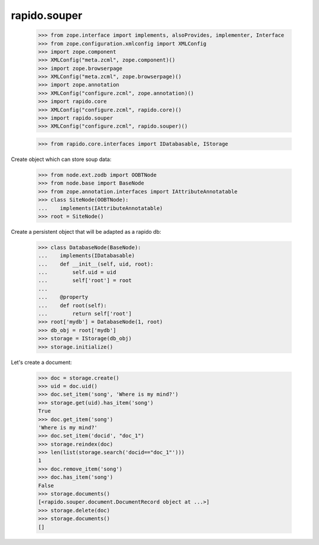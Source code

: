 rapido.souper
=============

    >>> from zope.interface import implements, alsoProvides, implementer, Interface
    >>> from zope.configuration.xmlconfig import XMLConfig
    >>> import zope.component
    >>> XMLConfig("meta.zcml", zope.component)()
    >>> import zope.browserpage
    >>> XMLConfig("meta.zcml", zope.browserpage)()
    >>> import zope.annotation
    >>> XMLConfig("configure.zcml", zope.annotation)()
    >>> import rapido.core
    >>> XMLConfig("configure.zcml", rapido.core)()
    >>> import rapido.souper
    >>> XMLConfig("configure.zcml", rapido.souper)()

    >>> from rapido.core.interfaces import IDatabasable, IStorage

Create object which can store soup data:

    >>> from node.ext.zodb import OOBTNode
    >>> from node.base import BaseNode
    >>> from zope.annotation.interfaces import IAttributeAnnotatable
    >>> class SiteNode(OOBTNode):
    ...    implements(IAttributeAnnotatable)
    >>> root = SiteNode()

Create a persistent object that will be adapted as a rapido db:

    >>> class DatabaseNode(BaseNode):
    ...    implements(IDatabasable)
    ...    def __init__(self, uid, root):
    ...        self.uid = uid
    ...        self['root'] = root
    ...
    ...    @property
    ...    def root(self):
    ...        return self['root']
    >>> root['mydb'] = DatabaseNode(1, root)
    >>> db_obj = root['mydb']
    >>> storage = IStorage(db_obj)
    >>> storage.initialize()

Let's create a document:

    >>> doc = storage.create()
    >>> uid = doc.uid()
    >>> doc.set_item('song', 'Where is my mind?')
    >>> storage.get(uid).has_item('song')
    True
    >>> doc.get_item('song')
    'Where is my mind?'
    >>> doc.set_item('docid', "doc_1")
    >>> storage.reindex(doc)
    >>> len(list(storage.search('docid=="doc_1"')))
    1
    >>> doc.remove_item('song')
    >>> doc.has_item('song')
    False
    >>> storage.documents()
    [<rapido.souper.document.DocumentRecord object at ...>]
    >>> storage.delete(doc)
    >>> storage.documents()
    []

